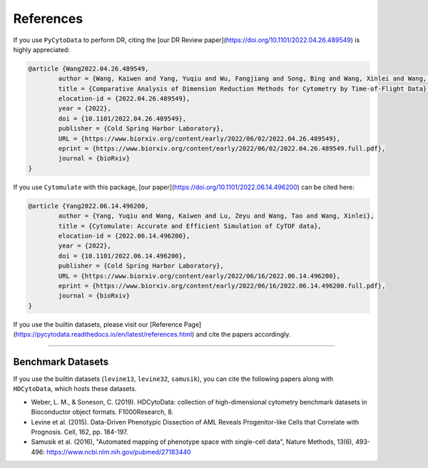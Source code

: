 ################
References
################

If you use ``PyCytoData`` to perform DR, citing the [our DR Review paper](https://doi.org/10.1101/2022.04.26.489549) is highly appreciated:

.. code-block::

	@article {Wang2022.04.26.489549,
		author = {Wang, Kaiwen and Yang, Yuqiu and Wu, Fangjiang and Song, Bing and Wang, Xinlei and Wang, Tao},
		title = {Comparative Analysis of Dimension Reduction Methods for Cytometry by Time-of-Flight Data},
		elocation-id = {2022.04.26.489549},
		year = {2022},
		doi = {10.1101/2022.04.26.489549},
		publisher = {Cold Spring Harbor Laboratory},
		URL = {https://www.biorxiv.org/content/early/2022/06/02/2022.04.26.489549},
		eprint = {https://www.biorxiv.org/content/early/2022/06/02/2022.04.26.489549.full.pdf},
		journal = {bioRxiv}
	}

If you use ``Cytomulate`` with this package, [our paper](https://doi.org/10.1101/2022.06.14.496200) can be cited here:

.. code-block:: 

	@article {Yang2022.06.14.496200,
		author = {Yang, Yuqiu and Wang, Kaiwen and Lu, Zeyu and Wang, Tao and Wang, Xinlei},
		title = {Cytomulate: Accurate and Efficient Simulation of CyTOF data},
		elocation-id = {2022.06.14.496200},
		year = {2022},
		doi = {10.1101/2022.06.14.496200},
		publisher = {Cold Spring Harbor Laboratory},
		URL = {https://www.biorxiv.org/content/early/2022/06/16/2022.06.14.496200},
		eprint = {https://www.biorxiv.org/content/early/2022/06/16/2022.06.14.496200.full.pdf},
		journal = {bioRxiv}
	}


If you use the builtin datasets, please visit our [Reference Page](https://pycytodata.readthedocs.io/en/latest/references.html) and cite the papers accordingly.

--------------------------

********************
Benchmark Datasets
********************

If you use the builtin datasets (``levine13``, ``levine32``, ``samusik``), you can cite the following papers
along with ``HDCytoData``, which hosts these datasets.

- Weber, L. M., & Soneson, C. (2019). HDCytoData: collection of high-dimensional cytometry benchmark datasets in Bioconductor object formats. F1000Research, 8.
- Levine et al. (2015). Data-Driven Phenotypic Dissection of AML Reveals Progenitor-like Cells that Correlate with Prognosis. Cell, 162, pp. 184-197. 
- Samusik et al. (2016), "Automated mapping of phenotype space with single-cell data", Nature Methods, 13(6), 493-496: https://www.ncbi.nlm.nih.gov/pubmed/27183440